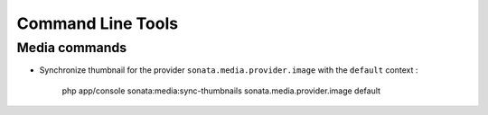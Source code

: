 Command Line Tools
==================

Media commands
--------------

- Synchronize thumbnail for the provider ``sonata.media.provider.image`` with the ``default`` context :

    php app/console sonata:media:sync-thumbnails sonata.media.provider.image default

